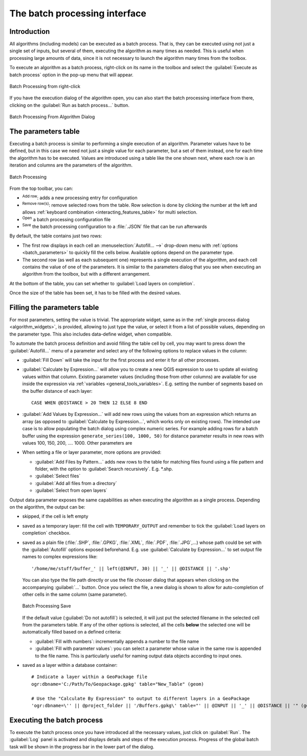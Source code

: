 .. _processing_batch:

The batch processing interface
===============================

.. only:: html

   .. contents::
      :local:

Introduction
------------

All algorithms (including models) can be executed as a batch process. That
is, they can be executed using not just a single set of inputs, but several of them,
executing the algorithm as many times as needed. This is useful when processing
large amounts of data, since it is not necessary to launch the algorithm many
times from the toolbox.

To execute an algorithm as a batch process, right-click on its name in the toolbox
and select the :guilabel:`Execute as batch process` option in the pop-up menu
that will appear.

.. _figure_processing_batch_start:

.. figure:: img/batch_processing_right_click.png
   :align: center

   Batch Processing from right-click

If you have the execution dialog of the algorithm open, you can also start the
batch processing interface from there, clicking on the :guilabel:`Run as batch
process...` button.

.. _figure_processing_batch_start2:

.. figure:: img/parameters_dialog.png
   :align: center

   Batch Processing From Algorithm Dialog

The parameters table
--------------------

Executing a batch process is similar to performing a single execution of an
algorithm. Parameter values have to be defined, but in this case we need not just
a single value for each parameter, but a set of them instead, one for each time
the algorithm has to be executed. Values are introduced using a table like the
one shown next, where each row is an iteration and columns are the parameters
of the algorithm.

.. _figure_processing_batch_parameters:

.. figure:: img/batch_processing.png
   :align: center

   Batch Processing


From the top toolbar, you can:

* |symbologyAdd| :sup:`Add row`: adds a new processing entry for configuration
* |symbologyRemove| :sup:`Remove row(s)`: remove selected rows from the table.
  Row selection is done by clicking the number at the left and allows
  :ref:`keyboard combination <interacting_features_table>` for multi selection.
* |fileOpen| :sup:`Open` a batch processing configuration file
* |fileSave| :sup:`Save` the batch processing configuration to a :file:`.JSON`
  file that can be run afterwards

By default, the table contains just two rows:

* The first row displays in each cell an :menuselection:`Autofill... -->`
  drop-down menu with :ref:`options <batch_parameters>` to quickly fill
  the cells below. Available options depend on the parameter type.
* The second row (as well as each subsequent one) represents a single execution
  of the algorithm, and each cell contains the value of one of the parameters.
  It is similar to the parameters dialog that you see when executing an algorithm
  from the toolbox, but with a different arrangement.

At the bottom of the table, you can set whether to |checkbox| :guilabel:`Load
layers on completion`.

Once the size of the table has been set, it has to be filled with the desired
values.

.. _batch_parameters:

Filling the parameters table
----------------------------

For most parameters, setting the value is trivial. The appropriate widget,
same as in the :ref:`single process dialog <algorithm_widgets>`, is provided,
allowing to just type the value, or select it from a list of possible values,
depending on the parameter type.
This also includes data-define widget, when compatible.

To automate the batch process definition and avoid filling the table
cell by cell, you may want to press down the :guilabel:`Autofill...` menu
of a parameter and select any of the following options to replace values
in the column:

* :guilabel:`Fill Down` will take the input for the first process and enter
  it for all other processes.
* |calculateField| :guilabel:`Calculate by Expression...` will allow you
  to create a new QGIS expression to use to update all existing values within
  that column. Existing parameter values (including those from other columns)
  are available for use inside the expression via :ref:`variables
  <general_tools_variables>`.
  E.g. setting the number of segments based on the buffer distance of each layer:

  ::

     CASE WHEN @DISTANCE > 20 THEN 12 ELSE 8 END

* :guilabel:`Add Values by Expression...` will add new rows using the values
  from an expression which returns an array (as opposed to :guilabel:`Calculate
  by Expression...`, which works only on existing rows). The intended use case
  is to allow populating the batch dialog using complex numeric series.
  For example adding rows for a batch buffer using the expression
  ``generate_series(100, 1000, 50)`` for distance parameter results in new rows
  with values 100, 150, 200, .... 1000. Other parameters are

* When setting a file or layer parameter, more options are provided:

  * :guilabel:`Add Files by Pattern...` adds new rows to the table for matching
    files found using a file pattern and folder, with the option to |checkbox|
    :guilabel:`Search recursively`. E.g. \*.shp.
  * :guilabel:`Select files`
  * :guilabel:`Add all files from a directory`
  * :guilabel:`Select from open layers`

Output data parameter exposes the same capabilities as when executing the algorithm
as a single process. Depending on the algorithm, the output can be:

* skipped, if the cell is left empty
* saved as a temporary layer: fill the cell with ``TEMPORARY_OUTPUT`` and remember
  to tick the |checkbox| :guilabel:`Load layers on completion` checkbox.
* saved as a plain file (:file:`.SHP`, :file:`.GPKG`, :file:`.XML`, :file:`.PDF`, :file:`.JPG`,...)
  whose path could be set with the :guilabel:`Autofill` options exposed beforehand.
  E.g. use :guilabel:`Calculate by Expression...` to set output file names
  to complex expressions like:

  ::

     '/home/me/stuff/buffer_' || left(@INPUT, 30) || '_' || @DISTANCE || '.shp'

  You can also type the file path directly or use the file chooser dialog that
  appears when clicking on the accompanying :guilabel:`...` button.
  Once you select the file, a new dialog is shown to allow for auto-completion of
  other cells in the same column (same parameter).

  .. _figure_processing_save:

  .. figure:: img/batch_processing_save.png
     :align: center

     Batch Processing Save

  If the default value (:guilabel:`Do not autofill`) is selected, it will just put
  the selected filename in the selected cell from the parameters table. If any of
  the other options is selected, all the cells **below** the selected one will be
  automatically filled based on a defined criteria:

  * :guilabel:`Fill with numbers`: incrementally appends a number to the file name
  * :guilabel:`Fill with parameter values`: you can select a parameter whose value
    in the same row is appended to the file name. This is particularly useful for
    naming output data objects according to input ones.

* saved as a layer within a database container:

  ::

    # Indicate a layer within a GeoPackage file 
    ogr:dbname='C:/Path/To/Geopackage.gpkg' table="New_Table" (geom)

    # Use the "Calculate By Expression" to output to different layers in a GeoPackage
    'ogr:dbname=\'' || @project_folder || '/Buffers.gpkg\' table="' || @INPUT || '_' || @DISTANCE || '" (geom)'


Executing the batch process
---------------------------

To execute the batch process once you have introduced all the necessary values,
just click on :guilabel:`Run`. The :guilabel:`Log` panel is activated and
displays details and steps of the execution process. Progress of the global
batch task will be shown in the progress bar in the lower part of the dialog.


.. Substitutions definitions - AVOID EDITING PAST THIS LINE
   This will be automatically updated by the find_set_subst.py script.
   If you need to create a new substitution manually,
   please add it also to the substitutions.txt file in the
   source folder.

.. |calculateField| image:: /static/common/mActionCalculateField.png
   :width: 1.5em
.. |checkbox| image:: /static/common/checkbox.png
   :width: 1.3em
.. |fileOpen| image:: /static/common/mActionFileOpen.png
   :width: 1.5em
.. |fileSave| image:: /static/common/mActionFileSave.png
   :width: 1.5em
.. |symbologyAdd| image:: /static/common/symbologyAdd.png
   :width: 1.5em
.. |symbologyRemove| image:: /static/common/symbologyRemove.png
   :width: 1.5em
